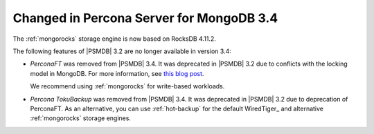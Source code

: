 .. _changed_in_34:

=========================================
Changed in Percona Server for MongoDB 3.4
=========================================

The :ref:`mongorocks` storage engine is now based on RocksDB 4.11.2.

The following features of |PSMDB| 3.2 are no longer available in version 3.4:

* *PerconaFT* was removed from |PSMDB| 3.4.
  It was deprecated in |PSMDB| 3.2
  due to conflicts with the locking model in MongoDB.
  For more information, see `this blog post
  <https://www.percona.com/blog/2016/06/16/mongorocks-deprecating-perconaft-mongodb-optimistic-locking/>`_.

  We recommend using :ref:`mongorocks` for write-based workloads.

* *Percona TokuBackup* was removed from |PSMDB| 3.4.
  It was deprecated in |PSMDB| 3.2 due to deprecation of PerconaFT.
  As an alternative, you can use :ref:`hot-backup` for the default WiredTiger_
  and alternative :ref:`mongorocks` storage engines.

